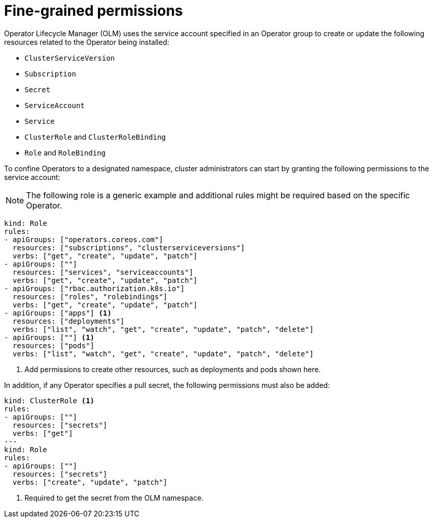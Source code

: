// Module included in the following assemblies:
//
// * operators/admin/olm-creating-policy.adoc

[id="olm-policy-fine-grained-permissions_{context}"]
= Fine-grained permissions

Operator Lifecycle Manager (OLM) uses the service account specified in an Operator group to create or update the following resources related to the Operator being installed:

* `ClusterServiceVersion`
* `Subscription`
* `Secret`
* `ServiceAccount`
* `Service`
* `ClusterRole` and `ClusterRoleBinding`
* `Role` and `RoleBinding`

To confine Operators to a designated namespace, cluster administrators can start by granting the following permissions to the service account:

[NOTE]
====
The following role is a generic example and additional rules might be required based on the specific Operator.
====

[source,yaml]
----
kind: Role
rules:
- apiGroups: ["operators.coreos.com"]
  resources: ["subscriptions", "clusterserviceversions"]
  verbs: ["get", "create", "update", "patch"]
- apiGroups: [""]
  resources: ["services", "serviceaccounts"]
  verbs: ["get", "create", "update", "patch"]
- apiGroups: ["rbac.authorization.k8s.io"]
  resources: ["roles", "rolebindings"]
  verbs: ["get", "create", "update", "patch"]
- apiGroups: ["apps"] <1>
  resources: ["deployments"]
  verbs: ["list", "watch", "get", "create", "update", "patch", "delete"]
- apiGroups: [""] <1>
  resources: ["pods"]
  verbs: ["list", "watch", "get", "create", "update", "patch", "delete"]
----
<1> Add permissions to create other resources, such as deployments and pods shown here.

In addition, if any Operator specifies a pull secret, the following permissions must also be added:

[source,yaml,subs="+macros"]
----
kind: ClusterRole <1>
rules:
- apiGroups: [""]
  resources: ["secrets"]
  verbs: ["get"]
++---++
kind: Role
rules:
- apiGroups: [""]
  resources: ["secrets"]
  verbs: ["create", "update", "patch"]
----
<1> Required to get the secret from the OLM namespace.
